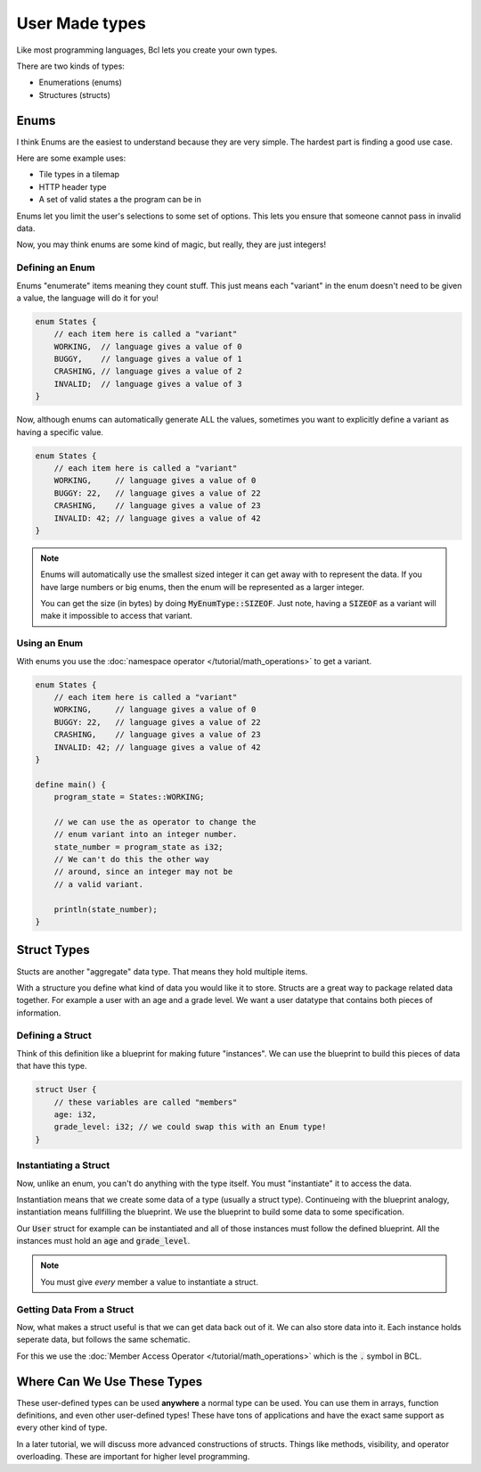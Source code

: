 User Made types
================

Like most programming languages, Bcl lets you create your own types.

There are two kinds of types:

- Enumerations (enums)
- Structures (structs)

######
Enums
######

I think Enums are the easiest to understand because they are very simple.
The hardest part is finding a good use case.

Here are some example uses:

* Tile types in a tilemap
* HTTP header type
* A set of valid states a the program can be in

Enums let you limit the user's selections to some set of options. This lets you ensure
that someone cannot pass in invalid data.

Now, you may think enums are some kind of magic, but really, they are just integers!

-----------------
Defining an Enum
-----------------

Enums "enumerate" items meaning they count stuff. This just means each "variant" in the enum doesn't
need to be given a value, the language will do it for you!

.. code-block:: bcl

    enum States {
        // each item here is called a "variant"
        WORKING,  // language gives a value of 0
        BUGGY,    // language gives a value of 1
        CRASHING, // language gives a value of 2
        INVALID;  // language gives a value of 3
    }

Now, although enums can automatically generate ALL the values, sometimes you want to explicitly define
a variant as having a specific value.

.. code-block:: bcl

    enum States {
        // each item here is called a "variant"
        WORKING,     // language gives a value of 0
        BUGGY: 22,   // language gives a value of 22
        CRASHING,    // language gives a value of 23
        INVALID: 42; // language gives a value of 42
    }

.. note::

    Enums will automatically use the smallest sized integer it can
    get away with to represent the data. If you have large numbers or big enums,
    then the enum will be represented as a larger integer.

    You can get the size (in bytes) by doing :code:`MyEnumType::SIZEOF`.
    Just note, having a :code:`SIZEOF` as a variant will make it impossible to
    access that variant.

--------------
Using an Enum
--------------

With enums you use the :doc:`namespace operator </tutorial/math_operations>` to get a variant.

.. code-block:: bcl

    enum States {
        // each item here is called a "variant"
        WORKING,     // language gives a value of 0
        BUGGY: 22,   // language gives a value of 22
        CRASHING,    // language gives a value of 23
        INVALID: 42; // language gives a value of 42
    }

    define main() {
        program_state = States::WORKING;

        // we can use the as operator to change the
        // enum variant into an integer number.
        state_number = program_state as i32;
        // We can't do this the other way
        // around, since an integer may not be
        // a valid variant.

        println(state_number);
    }

#############
Struct Types
#############

Stucts are another "aggregate" data type. That means they hold multiple items.

With a structure you define what kind of data you would like it to store. Structs
are a great way to package related data together. For example a user with an age and a grade level.
We want a user datatype that contains both pieces of information.

------------------
Defining a Struct
------------------

Think of this definition like a blueprint for making future "instances". We can use the blueprint to build
this pieces of data that have this type.

.. code-block:: bcl

    struct User {
        // these variables are called "members"
        age: i32,
        grade_level: i32; // we could swap this with an Enum type!
    }


-----------------------
Instantiating a Struct
-----------------------

Now, unlike an enum, you can't do anything with the type itself.
You must "instantiate" it to access the data.

Instantiation means that we create some data of a type (usually a struct type). Continueing with the
blueprint analogy, instantiation means fullfilling the blueprint. We use the blueprint to build some data
to some specification.

Our :code:`User` struct for example can be instantiated and all of those instances must follow the defined
blueprint. All the instances must hold an :code:`age` and :code:`grade_level`.


.. code-block:: bcl
    :emphasize-lines: 9

    struct User {
        // these variables are called "members"
        age: i32,
        grade_level: i32; // we could swap this with an Enum type!
    }

    define main() {
        // This is a weird use of a block "{}", but
        // this is the syntax.
        my_user = User {age: 12, grade_level: 8};
    }

.. note::

    You must give *every* member a value to instantiate
    a struct.

---------------------------
Getting Data From a Struct
---------------------------

Now, what makes a struct useful is that we can get data back out of it.
We can also store data into it. Each instance holds seperate data, but follows the same
schematic.

For this we use the :doc:`Member Access Operator </tutorial/math_operations>` which is the :code:`.` symbol in BCL.

.. code-block:: bcl
    :emphasize-lines: 14, 24, 25

    import stdlib::*

    struct User {
        // these variables are called "members"
        age: i32,
        grade_level: i32; // we could swap this with an Enum type!
    }

    define main() {
        // This is a weird use of a block "{}", but
        // this is the syntax.
        my_user = User {age: 12, grade_level: 8};

        my_user.age = my_user.age + 2;
        my_user.grade_level = user.grade_level + 2;

        // Creating a second instance with different data
        your_user = User {age: 10, grade_level: 6};

        your_user.age = your_user.age + 2;
        your_user.grade_level = user.your_user + 2;

        println("My User");
        println(my_user.age);
        println(my_user.grade_level);

        println("Your User:");
        println(your_user.age);
        println(your_user.grade_level);
    }


#############################
Where Can We Use These Types
#############################

These user-defined types can be used **anywhere** a normal type can be used.
You can use them in arrays, function definitions,  and even other user-defined types!
These have tons of applications and have the exact same support as every other kind of type.

In a later tutorial, we will discuss more advanced constructions of structs. Things like methods,
visibility, and operator overloading. These are important for higher level programming.